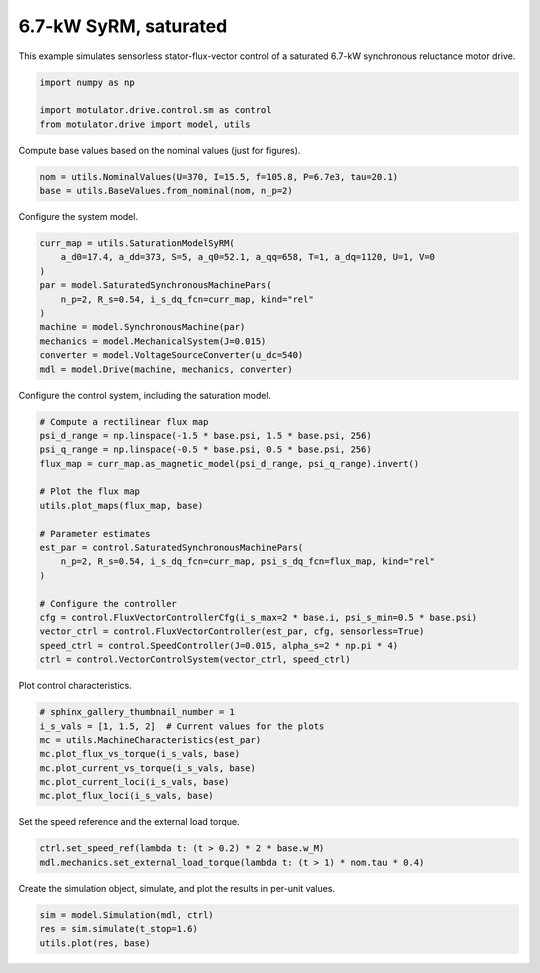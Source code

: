 
.. DO NOT EDIT.
.. THIS FILE WAS AUTOMATICALLY GENERATED BY SPHINX-GALLERY.
.. TO MAKE CHANGES, EDIT THE SOURCE PYTHON FILE:
.. "drive_examples/flux_vector/plot_flux_vector_syrm_7kw_sat.py"
.. LINE NUMBERS ARE GIVEN BELOW.

.. only:: html

    .. note::
        :class: sphx-glr-download-link-note

        :ref:`Go to the end <sphx_glr_download_drive_examples_flux_vector_plot_flux_vector_syrm_7kw_sat.py>`
        to download the full example code.

.. rst-class:: sphx-glr-example-title

.. _sphx_glr_drive_examples_flux_vector_plot_flux_vector_syrm_7kw_sat.py:


6.7-kW SyRM, saturated
======================

This example simulates sensorless stator-flux-vector control of a saturated 6.7-kW
synchronous reluctance motor drive.

.. GENERATED FROM PYTHON SOURCE LINES 11-16

.. code-block:: Python

    import numpy as np

    import motulator.drive.control.sm as control
    from motulator.drive import model, utils








.. GENERATED FROM PYTHON SOURCE LINES 17-18

Compute base values based on the nominal values (just for figures).

.. GENERATED FROM PYTHON SOURCE LINES 18-22

.. code-block:: Python


    nom = utils.NominalValues(U=370, I=15.5, f=105.8, P=6.7e3, tau=20.1)
    base = utils.BaseValues.from_nominal(nom, n_p=2)








.. GENERATED FROM PYTHON SOURCE LINES 23-24

Configure the system model.

.. GENERATED FROM PYTHON SOURCE LINES 24-36

.. code-block:: Python


    curr_map = utils.SaturationModelSyRM(
        a_d0=17.4, a_dd=373, S=5, a_q0=52.1, a_qq=658, T=1, a_dq=1120, U=1, V=0
    )
    par = model.SaturatedSynchronousMachinePars(
        n_p=2, R_s=0.54, i_s_dq_fcn=curr_map, kind="rel"
    )
    machine = model.SynchronousMachine(par)
    mechanics = model.MechanicalSystem(J=0.015)
    converter = model.VoltageSourceConverter(u_dc=540)
    mdl = model.Drive(machine, mechanics, converter)








.. GENERATED FROM PYTHON SOURCE LINES 37-38

Configure the control system, including the saturation model.

.. GENERATED FROM PYTHON SOURCE LINES 38-58

.. code-block:: Python


    # Compute a rectilinear flux map
    psi_d_range = np.linspace(-1.5 * base.psi, 1.5 * base.psi, 256)
    psi_q_range = np.linspace(-0.5 * base.psi, 0.5 * base.psi, 256)
    flux_map = curr_map.as_magnetic_model(psi_d_range, psi_q_range).invert()

    # Plot the flux map
    utils.plot_maps(flux_map, base)

    # Parameter estimates
    est_par = control.SaturatedSynchronousMachinePars(
        n_p=2, R_s=0.54, i_s_dq_fcn=curr_map, psi_s_dq_fcn=flux_map, kind="rel"
    )

    # Configure the controller
    cfg = control.FluxVectorControllerCfg(i_s_max=2 * base.i, psi_s_min=0.5 * base.psi)
    vector_ctrl = control.FluxVectorController(est_par, cfg, sensorless=True)
    speed_ctrl = control.SpeedController(J=0.015, alpha_s=2 * np.pi * 4)
    ctrl = control.VectorControlSystem(vector_ctrl, speed_ctrl)




.. rst-class:: sphx-glr-horizontal


    *

      .. image-sg:: /drive_examples/flux_vector/images/sphx_glr_plot_flux_vector_syrm_7kw_sat_001.png
         :alt: plot flux vector syrm 7kw sat
         :srcset: /drive_examples/flux_vector/images/sphx_glr_plot_flux_vector_syrm_7kw_sat_001.png
         :class: sphx-glr-multi-img

    *

      .. image-sg:: /drive_examples/flux_vector/images/sphx_glr_plot_flux_vector_syrm_7kw_sat_002.png
         :alt: plot flux vector syrm 7kw sat
         :srcset: /drive_examples/flux_vector/images/sphx_glr_plot_flux_vector_syrm_7kw_sat_002.png
         :class: sphx-glr-multi-img





.. GENERATED FROM PYTHON SOURCE LINES 59-60

Plot control characteristics.

.. GENERATED FROM PYTHON SOURCE LINES 60-69

.. code-block:: Python


    # sphinx_gallery_thumbnail_number = 1
    i_s_vals = [1, 1.5, 2]  # Current values for the plots
    mc = utils.MachineCharacteristics(est_par)
    mc.plot_flux_vs_torque(i_s_vals, base)
    mc.plot_current_vs_torque(i_s_vals, base)
    mc.plot_current_loci(i_s_vals, base)
    mc.plot_flux_loci(i_s_vals, base)




.. rst-class:: sphx-glr-horizontal


    *

      .. image-sg:: /drive_examples/flux_vector/images/sphx_glr_plot_flux_vector_syrm_7kw_sat_003.png
         :alt: plot flux vector syrm 7kw sat
         :srcset: /drive_examples/flux_vector/images/sphx_glr_plot_flux_vector_syrm_7kw_sat_003.png
         :class: sphx-glr-multi-img

    *

      .. image-sg:: /drive_examples/flux_vector/images/sphx_glr_plot_flux_vector_syrm_7kw_sat_004.png
         :alt: plot flux vector syrm 7kw sat
         :srcset: /drive_examples/flux_vector/images/sphx_glr_plot_flux_vector_syrm_7kw_sat_004.png
         :class: sphx-glr-multi-img

    *

      .. image-sg:: /drive_examples/flux_vector/images/sphx_glr_plot_flux_vector_syrm_7kw_sat_005.png
         :alt: plot flux vector syrm 7kw sat
         :srcset: /drive_examples/flux_vector/images/sphx_glr_plot_flux_vector_syrm_7kw_sat_005.png
         :class: sphx-glr-multi-img

    *

      .. image-sg:: /drive_examples/flux_vector/images/sphx_glr_plot_flux_vector_syrm_7kw_sat_006.png
         :alt: plot flux vector syrm 7kw sat
         :srcset: /drive_examples/flux_vector/images/sphx_glr_plot_flux_vector_syrm_7kw_sat_006.png
         :class: sphx-glr-multi-img





.. GENERATED FROM PYTHON SOURCE LINES 70-71

Set the speed reference and the external load torque.

.. GENERATED FROM PYTHON SOURCE LINES 71-75

.. code-block:: Python


    ctrl.set_speed_ref(lambda t: (t > 0.2) * 2 * base.w_M)
    mdl.mechanics.set_external_load_torque(lambda t: (t > 1) * nom.tau * 0.4)








.. GENERATED FROM PYTHON SOURCE LINES 76-77

Create the simulation object, simulate, and plot the results in per-unit values.

.. GENERATED FROM PYTHON SOURCE LINES 77-81

.. code-block:: Python


    sim = model.Simulation(mdl, ctrl)
    res = sim.simulate(t_stop=1.6)
    utils.plot(res, base)



.. image-sg:: /drive_examples/flux_vector/images/sphx_glr_plot_flux_vector_syrm_7kw_sat_007.png
   :alt: plot flux vector syrm 7kw sat
   :srcset: /drive_examples/flux_vector/images/sphx_glr_plot_flux_vector_syrm_7kw_sat_007.png
   :class: sphx-glr-single-img






.. rst-class:: sphx-glr-timing

   **Total running time of the script:** (0 minutes 22.242 seconds)


.. _sphx_glr_download_drive_examples_flux_vector_plot_flux_vector_syrm_7kw_sat.py:

.. only:: html

  .. container:: sphx-glr-footer sphx-glr-footer-example

    .. container:: sphx-glr-download sphx-glr-download-jupyter

      :download:`Download Jupyter notebook: plot_flux_vector_syrm_7kw_sat.ipynb <plot_flux_vector_syrm_7kw_sat.ipynb>`

    .. container:: sphx-glr-download sphx-glr-download-python

      :download:`Download Python source code: plot_flux_vector_syrm_7kw_sat.py <plot_flux_vector_syrm_7kw_sat.py>`

    .. container:: sphx-glr-download sphx-glr-download-zip

      :download:`Download zipped: plot_flux_vector_syrm_7kw_sat.zip <plot_flux_vector_syrm_7kw_sat.zip>`


.. only:: html

 .. rst-class:: sphx-glr-signature

    `Gallery generated by Sphinx-Gallery <https://sphinx-gallery.github.io>`_

